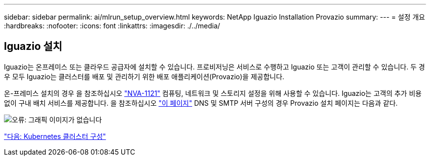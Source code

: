 ---
sidebar: sidebar 
permalink: ai/mlrun_setup_overview.html 
keywords: NetApp Iguazio Installation Provazio 
summary:  
---
= 설정 개요
:hardbreaks:
:nofooter: 
:icons: font
:linkattrs: 
:imagesdir: ./../media/




== Iguazio 설치

Iguazio는 온프레미스 또는 클라우드 공급자에 설치할 수 있습니다. 프로비저닝은 서비스로 수행하고 Iguazio 또는 고객이 관리할 수 있습니다. 두 경우 모두 Iguazio는 클러스터를 배포 및 관리하기 위한 배포 애플리케이션(Provazio)을 제공합니다.

온-프레미스 설치의 경우 을 참조하십시오 https://www.netapp.com/us/media/nva-1121-design.pdf["NVA-1121"^] 컴퓨팅, 네트워크 및 스토리지 설정을 위해 사용할 수 있습니다. Iguazio는 고객의 추가 비용 없이 구내 배치 서비스를 제공합니다. 을 참조하십시오 https://www.iguazio.com/docs/latest-release/intro/setup/howto/["이 페이지"^] DNS 및 SMTP 서버 구성의 경우 Provazio 설치 페이지는 다음과 같다.

image:mlrun_image8.png["오류: 그래픽 이미지가 없습니다"]

link:mlrun_configuring_kubernetes_cluster.html["다음: Kubernetes 클러스터 구성"]
